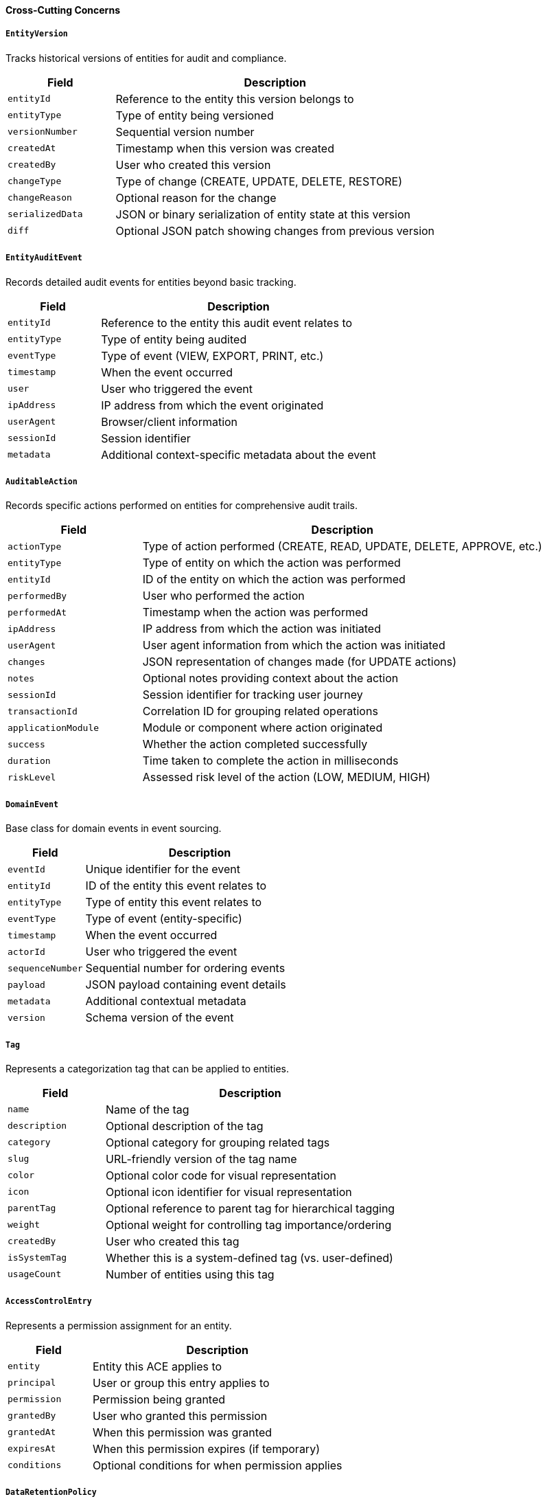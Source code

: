 ==== Cross-Cutting Concerns

===== `EntityVersion`
Tracks historical versions of entities for audit and compliance.

[cols="1,3", options="header"]
|===
| Field           | Description
| `entityId`      | Reference to the entity this version belongs to
| `entityType`    | Type of entity being versioned
| `versionNumber` | Sequential version number
| `createdAt`     | Timestamp when this version was created
| `createdBy`     | User who created this version
| `changeType`    | Type of change (CREATE, UPDATE, DELETE, RESTORE)
| `changeReason`  | Optional reason for the change
| `serializedData`| JSON or binary serialization of entity state at this version
| `diff`          | Optional JSON patch showing changes from previous version
|===

===== `EntityAuditEvent`
Records detailed audit events for entities beyond basic tracking.

[cols="1,3", options="header"]
|===
| Field           | Description
| `entityId`      | Reference to the entity this audit event relates to
| `entityType`    | Type of entity being audited
| `eventType`     | Type of event (VIEW, EXPORT, PRINT, etc.)
| `timestamp`     | When the event occurred
| `user`          | User who triggered the event
| `ipAddress`     | IP address from which the event originated
| `userAgent`     | Browser/client information
| `sessionId`     | Session identifier
| `metadata`      | Additional context-specific metadata about the event
|===

===== `AuditableAction`
Records specific actions performed on entities for comprehensive audit trails.

[cols="1,3", options="header"]
|===
| Field           | Description
| `actionType`    | Type of action performed (CREATE, READ, UPDATE, DELETE, APPROVE, etc.)
| `entityType`    | Type of entity on which the action was performed
| `entityId`      | ID of the entity on which the action was performed
| `performedBy`   | User who performed the action
| `performedAt`   | Timestamp when the action was performed
| `ipAddress`     | IP address from which the action was initiated
| `userAgent`     | User agent information from which the action was initiated
| `changes`       | JSON representation of changes made (for UPDATE actions)
| `notes`         | Optional notes providing context about the action
| `sessionId`     | Session identifier for tracking user journey
| `transactionId` | Correlation ID for grouping related operations
| `applicationModule` | Module or component where action originated
| `success`       | Whether the action completed successfully
| `duration`      | Time taken to complete the action in milliseconds
| `riskLevel`     | Assessed risk level of the action (LOW, MEDIUM, HIGH)
|===

===== `DomainEvent`
Base class for domain events in event sourcing.

[cols="1,3", options="header"]
|===
| Field               | Description
| `eventId`           | Unique identifier for the event
| `entityId`          | ID of the entity this event relates to
| `entityType`        | Type of entity this event relates to
| `eventType`         | Type of event (entity-specific)
| `timestamp`         | When the event occurred
| `actorId`           | User who triggered the event
| `sequenceNumber`    | Sequential number for ordering events
| `payload`           | JSON payload containing event details
| `metadata`          | Additional contextual metadata
| `version`           | Schema version of the event
|===

===== `Tag`
Represents a categorization tag that can be applied to entities.

[cols="1,3", options="header"]
|===
| Field          | Description
| `name`         | Name of the tag
| `description`  | Optional description of the tag
| `category`     | Optional category for grouping related tags
| `slug`         | URL-friendly version of the tag name
| `color`        | Optional color code for visual representation
| `icon`         | Optional icon identifier for visual representation
| `parentTag`    | Optional reference to parent tag for hierarchical tagging
| `weight`       | Optional weight for controlling tag importance/ordering
| `createdBy`    | User who created this tag
| `isSystemTag`  | Whether this is a system-defined tag (vs. user-defined)
| `usageCount`   | Number of entities using this tag
|===

===== `AccessControlEntry`
Represents a permission assignment for an entity.

[cols="1,3", options="header"]
|===
| Field           | Description
| `entity`        | Entity this ACE applies to
| `principal`     | User or group this entry applies to
| `permission`    | Permission being granted
| `grantedBy`     | User who granted this permission
| `grantedAt`     | When this permission was granted
| `expiresAt`     | When this permission expires (if temporary)
| `conditions`    | Optional conditions for when permission applies
|===

===== `DataRetentionPolicy`
Entity for managing data lifecycle according to regulations.

[cols="1,3", options="header"]
|===
| Field                     | Description
| `policyName`              | Name of the retention policy
| `retentionPeriodDays`     | Number of days to retain data
| `legalBasis`              | Legal basis for retention period
| `dataCategories`          | Categories of data this policy applies to
| `actionAfterRetention`    | Action to take after retention (DELETE, ANONYMIZE, ARCHIVE)
| `notificationPeriodDays`  | Days before retention action to notify stakeholders
| `exemptionCriteria`       | Criteria for exempting data from this policy
| `lastReviewDate`          | When policy was last reviewed
| `effectiveDate`           | When policy became effective
| `policyOwner`             | Person/role responsible for this policy
| `regulatoryReferences`    | References to regulations this policy satisfies
| `isActive`                | Whether this policy is currently active
|===

===== `ValidationRule`
Entity for defining and enforcing validation rules.

[cols="1,3", options="header"]
|===
| Field                     | Description
| `ruleId`                  | Unique identifier for the rule
| `entityType`              | Type of entity this rule applies to
| `ruleType`                | Type of rule (FIELD, CROSS_FIELD, ENTITY, RELATIONSHIP)
| `fieldName`               | Name of field rule applies to (for field rules)
| `ruleExpression`          | Expression or logic defining the rule
| `errorMessage`            | User-friendly error message if validation fails
| `severity`                | Severity of validation failure (ERROR, WARNING, INFO)
| `enabled`                 | Whether this rule is currently enabled
| `conditionExpression`     | Optional expression for when rule should be applied
| `order`                   | Order for evaluating multiple rules
| `createdBy`               | User who created this rule
| `createdAt`               | When rule was created
| `effectiveFrom`           | When rule becomes effective
| `effectiveTo`             | When rule expires
|===

===== `BusinessProcessDefinition`
Entity defining a business process workflow.

[cols="1,3", options="header"]
|===
| Field                     | Description
| `processId`               | Unique identifier for the process
| `processName`             | Name of the business process
| `description`             | Description of the process purpose
| `entityTypes`             | Entity types this process applies to
| `states`                  | Possible states in this process
| `transitions`             | Valid transitions between states
| `conditions`              | Conditions for transitions
| `roles`                   | Roles involved in this process
| `permissions`             | Permissions for each role at each state
| `slas`                    | Service level agreements for states
| `notifications`           | Notification points in the process
| `formFields`              | Fields required in each state
| `version`                 | Process definition version
| `effectiveFrom`           | When process becomes effective
| `effectiveTo`             | When process expires
| `isDefault`               | Whether this is the default process for its entity types
|===

===== `SecurityContext`
Entity for tracking security context for operations.

[cols="1,3", options="header"]
|===
| Field                     | Description
| `userId`                  | User performing the operation
| `roles`                   | Roles the user has
| `permissions`             | Effective permissions
| `securityLevel`           | Security clearance level
| `ipAddress`               | IP address of the request
| `geoLocation`             | Geographic location
| `deviceId`                | Device identifier
| `authnMethod`             | Authentication method used
| `sessionId`               | Session identifier
| `impersonating`           | Whether user is impersonating another
| `impersonatedUserId`      | ID of impersonated user if applicable
| `scopeRestrictions`       | Any restrictions on scope
| `expiresAt`               | When this context expires
| `features`                | Enabled feature flags
| `riskScore`               | Calculated risk score for this context
| `tenantId`                | Tenant identifier for multi-tenant systems
|===

===== `SystemConfiguration`
Entity for system configuration parameters.

[cols="1,3", options="header"]
|===
| Field                     | Description
| `configKey`               | Configuration key name
| `configValue`             | Configuration value
| `description`             | Description of the configuration
| `category`                | Category this configuration belongs to
| `dataType`                | Data type (STRING, NUMBER, BOOLEAN, JSON)
| `validationRule`          | Rule for validating value
| `defaultValue`            | Default value
| `isEncrypted`             | Whether value is stored encrypted
| `lastModifiedBy`          | User who last modified this config
| `lastModifiedAt`          | When config was last modified
| `isSystemManaged`         | Whether this is managed by the system
| `requiresRestart`         | Whether changing requires system restart
| `environmentOverridable`  | Whether can be overridden by environment
| `visibleInUI`             | Whether visible in configuration UI
| `scope`                   | Scope of config (GLOBAL, TENANT, USER)
|===

===== `DataPrivacyControl`
Entity for managing privacy controls for data.

[cols="1,3", options="header"]
|===
| Field                     | Description
| `dataCategory`            | Category of data being controlled
| `sensitivityLevel`        | Sensitivity level of the data
| `legalBasis`              | Legal basis for processing
| `purposeOfProcessing`     | Purpose for which data is processed
| `retentionPeriod`         | How long data is retained
| `accessControls`          | Who may access this data
| `sharingRestrictions`     | Restrictions on data sharing
| `subjectRights`           | Rights data subjects have
| `consentRequirements`     | Consent requirements for processing
| `breachImpactLevel`       | Impact level if data is breached
| `encryptionRequired`      | Whether encryption is required
| `anonymizationOptions`    | Options for anonymizing data
| `dataLocality`            | Restrictions on geographic storage
| `crossBorderTransfer`     | Rules for international transfers
| `specialCategoryData`     | Whether this is special category data
|===
